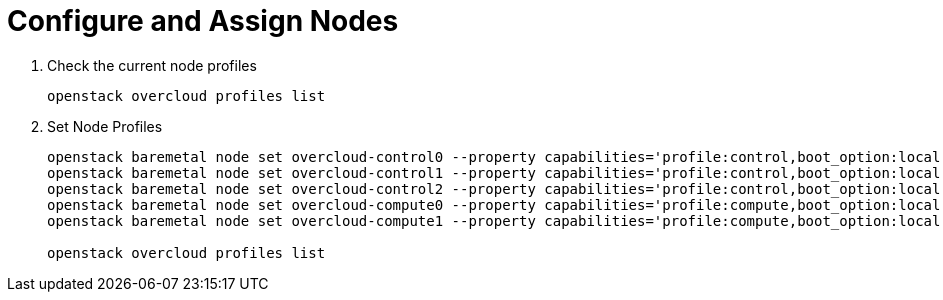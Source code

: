 = Configure and Assign Nodes

. Check the current node profiles
+
[source, bash]
----
openstack overcloud profiles list
----

. Set Node Profiles
+
[source, bash]
----
openstack baremetal node set overcloud-control0 --property capabilities='profile:control,boot_option:local'
openstack baremetal node set overcloud-control1 --property capabilities='profile:control,boot_option:local'
openstack baremetal node set overcloud-control2 --property capabilities='profile:control,boot_option:local'
openstack baremetal node set overcloud-compute0 --property capabilities='profile:compute,boot_option:local'
openstack baremetal node set overcloud-compute1 --property capabilities='profile:compute,boot_option:local'

openstack overcloud profiles list
----
